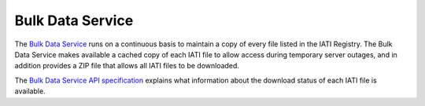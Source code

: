 =================
Bulk Data Service
=================

The `Bulk Data Service <https://bulk-data.iatistandard.org>`_ runs on a continuous basis to maintain a copy of every file listed in the IATI Registry. The Bulk Data Service makes available a cached copy of each IATI file to allow access during temporary server outages, and in addition provides a ZIP file that allows all IATI files to be downloaded. 

The `Bulk Data Service API specification <../api-docs/bulk-data-service-api/>`_ explains what information about the download status of each IATI file is available.
